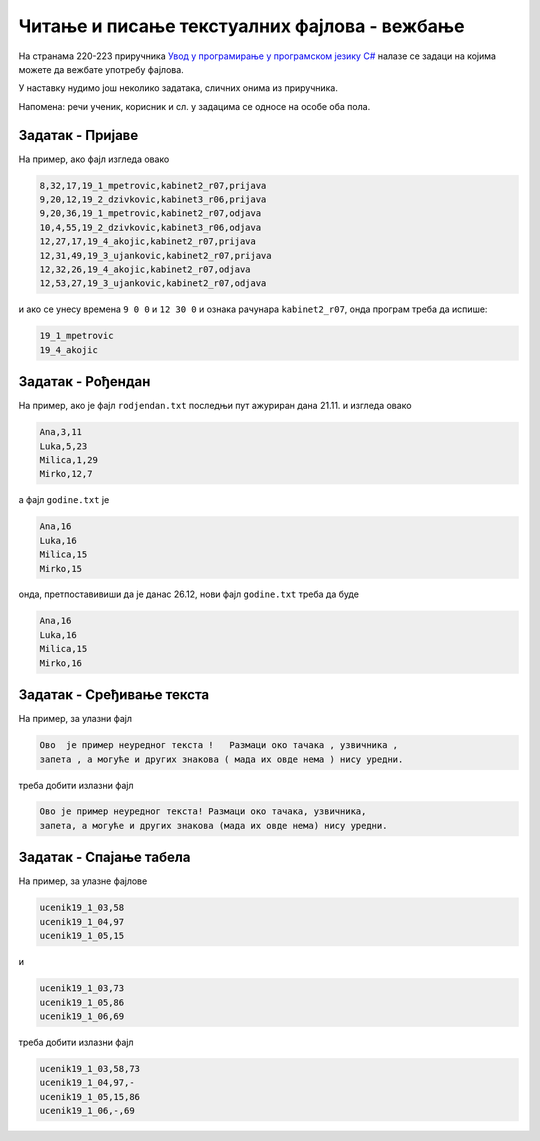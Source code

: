 Читање и писање текстуалних фајлова - вежбање
=============================================
На странама 220-223 приручника `Увод у програмирање у програмском језику C# <https://petljamediastorage.blob.core.windows.net/root/Media/Default/Kursevi/spec-it/csharpprirucnik.pdf>`_ налазе се задаци на којима можете да вежбате употребу фајлова.

У наставку нудимо још неколико задатака, сличних онима из приручника. 

Напомена: речи ученик, корисник и сл. у задацима се односе на особе оба пола.


Задатак - Пријаве
'''''''''''''''''

.. questionnote::

    Фајл ``prijave.txt`` садржи податке о пријављивању и одјављивању за све кориснике и све рачунаре једне школе. Сваки ред фајла је облика ``sat,minut,sekund,ime,racunar,spec``, при чему део ``sat,minut,sekund`` представља време пријављивања или одјављивања, ``ime`` представља корисничко име корисника, ``racunar`` је ознака рачунара, а ``spec`` је један од текстова ``prijava`` или ``odjava``.
    
    Написати програм који са тастатуре учитава почетно и завршно време неког интервала (у сатима, минутима и секундама) и ознаку рачунара, а затим користећи фајл ``prijave.txt`` исписује на екран корисничка имена свих корисника који су у том периоду били пријављени на задати рачунар.
    
На пример, ако фајл изгледа овако

.. code::

    8,32,17,19_1_mpetrovic,kabinet2_r07,prijava
    9,20,12,19_2_dzivkovic,kabinet3_r06,prijava
    9,20,36,19_1_mpetrovic,kabinet2_r07,odjava
    10,4,55,19_2_dzivkovic,kabinet3_r06,odjava
    12,27,17,19_4_akojic,kabinet2_r07,prijava
    12,31,49,19_3_ujankovic,kabinet2_r07,prijava
    12,32,26,19_4_akojic,kabinet2_r07,odjava
    12,53,27,19_3_ujankovic,kabinet2_r07,odjava
    
и ако се унесу времена ``9 0 0`` и ``12 30 0`` и ознака рачунара ``kabinet2_r07``, онда програм треба да испише:

.. code::

    19_1_mpetrovic
    19_4_akojic


Задатак - Рођендан
''''''''''''''''''

.. questionnote::

    Фајл ``rodjendan.txt`` садржи редове облика ``ime,mesec,dan``, где је ``ime`` име ученика, а ``mesec`` и ``dan`` представљају датум рођења ученика.

    Фајл ``godine.txt`` садржи редове облика ``ime,godine``, где је ``ime`` име ученика, а ``godine`` (цео) број његових година. Фајлови ``rodjendan.txt`` и ``godine.txt`` садрже иста имена у истом редоследу.
    
    Написати програм који учитава са тастатуре датум последње корекције фајла ``godine.txt`` и данашњи датум, а затим формира нови фајл ``godine1.txt``, са исправљеним бројем година оних ученика којима је у међувремену  био рођендан (након последње корекције, а најкасније данас). Подразумева се да је од последње корекције прошло мање од годину дана.
    
    У напреднијој верзији, програм може сам да очита датум последње измене фајла ``godine.txt`` и текући датум, да преименује постојећи фајл ``godine.txt`` у ``godine.bak``, а нови фајл да сачува под именом ``godine.txt`` (због једноставнијег тестирања, мењање имена фајла је најбоље додати тек када све друго проради).

На пример, ако је фајл ``rodjendan.txt`` последњи пут ажуриран дана 21.11. и изгледа овако

.. code::

    Ana,3,11
    Luka,5,23
    Milica,1,29
    Mirko,12,7

а фајл ``godine.txt`` је

.. code::
    
    Ana,16
    Luka,16
    Milica,15
    Mirko,15

онда, претпоставивиши да је данас 26.12, нови фајл ``godine.txt`` треба да буде

.. code::

    Ana,16
    Luka,16
    Milica,15
    Mirko,16
    
Задатак - Сређивање текста
''''''''''''''''''''''''''

.. questionnote::

    Написати програм који преписује обичан текст из једног фајла у други, поправљајући размаке по следећим правилима:
    
    - Размак се пише пре отворене и после затворене заграде, а не пише се после отворене, нити пре затворене заграде (на пример, овако).
    - Пре знакова интерпункције не пише се размак, чак ни ако интерпункцији претходи затворена заграда (као овде).
    - После знакова интерпункције се пише један размак. На пример, после тачке у претходној реченици, или после запете у овој.
    - Никада се не пишу два или више узастопних размака.

    Интерпункцијом ћемо сматрати све симболе који нису слова или заграде. 
    
На пример, за улазни фајл

.. code::

    Ово  је пример неуредног текста !   Размаци око тачака , узвичника , 
    запета , а могуће и других знакова ( мада их овде нема ) нису уредни.
    
треба добити излазни фајл

.. code::

    Ово је пример неуредног текста! Размаци око тачака, узвичника,
    запета, а могуће и других знакова (мада их овде нема) нису уредни.



Задатак - Спајање табела
''''''''''''''''''''''''

.. questionnote::

    Успех једног одељења на контролној вежби записује се у текстуалном фајлу у `CSV` формату (`CSV - comma separated values`, вредности раздвојене запетом). Фајл нема заглавља, а подаци о сваком ученику су у по једном реду фајла. Подаци о једном ученику садрже редом корисничко име ученика и број поена на контролној вежби, раздвојене запетом (корисничко име је низ симбола у коме се појављују слова, цифре и подвлака).
    
    Написати програм који учитава улазне фајлове `kontrolna1.csv` и `kontrolna2.csv`, који редом представљају успех истог одељења на првој и другој вежби, а исписује фајл `kontrolne.csv` који садржи податке са обе контролне вежбе. Сваки ред у излазном фајлу треба да садржи име и два броја, раздвојене по једном запетом (без размака). У случају да ученик није присутвовао једној контролној вежби, на одговарајућем месту треба да стоји знак ``-``. Подаци у улазним фајловима јесу, а у излазним треба да буду сортирани абецедно по корисничким именима ученика.

На пример, за улазне фајлове

.. code::

    ucenik19_1_03,58
    ucenik19_1_04,97
    ucenik19_1_05,15

и

.. code::

    ucenik19_1_03,73
    ucenik19_1_05,86
    ucenik19_1_06,69

треба добити излазни фајл

.. code::

    ucenik19_1_03,58,73
    ucenik19_1_04,97,-
    ucenik19_1_05,15,86
    ucenik19_1_06,-,69
